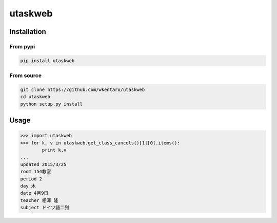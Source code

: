 ========
utaskweb
========

Installation
============

From pypi
---------
.. code-block:: sh

  pip install utaskweb

From source
-----------
.. code-block:: sh

  git clone https://github.com/wkentaro/utaskweb
  cd utaskweb
  python setup.py install


Usage
=====

.. code-block:: python

  >>> import utaskweb
  >>> for k, v in utaskweb.get_class_cancels()[1][0].items():
          print k,v
  ...
  updated 2015/3/25
  room 154教室
  period 2
  day 木
  date 4月9日
  teacher 相澤 隆
  subject ドイツ語二列

